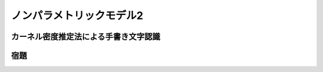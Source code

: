=========================
ノンパラメトリックモデル2
=========================

カーネル密度推定法による手書き文字認識
======================================

宿題
====
